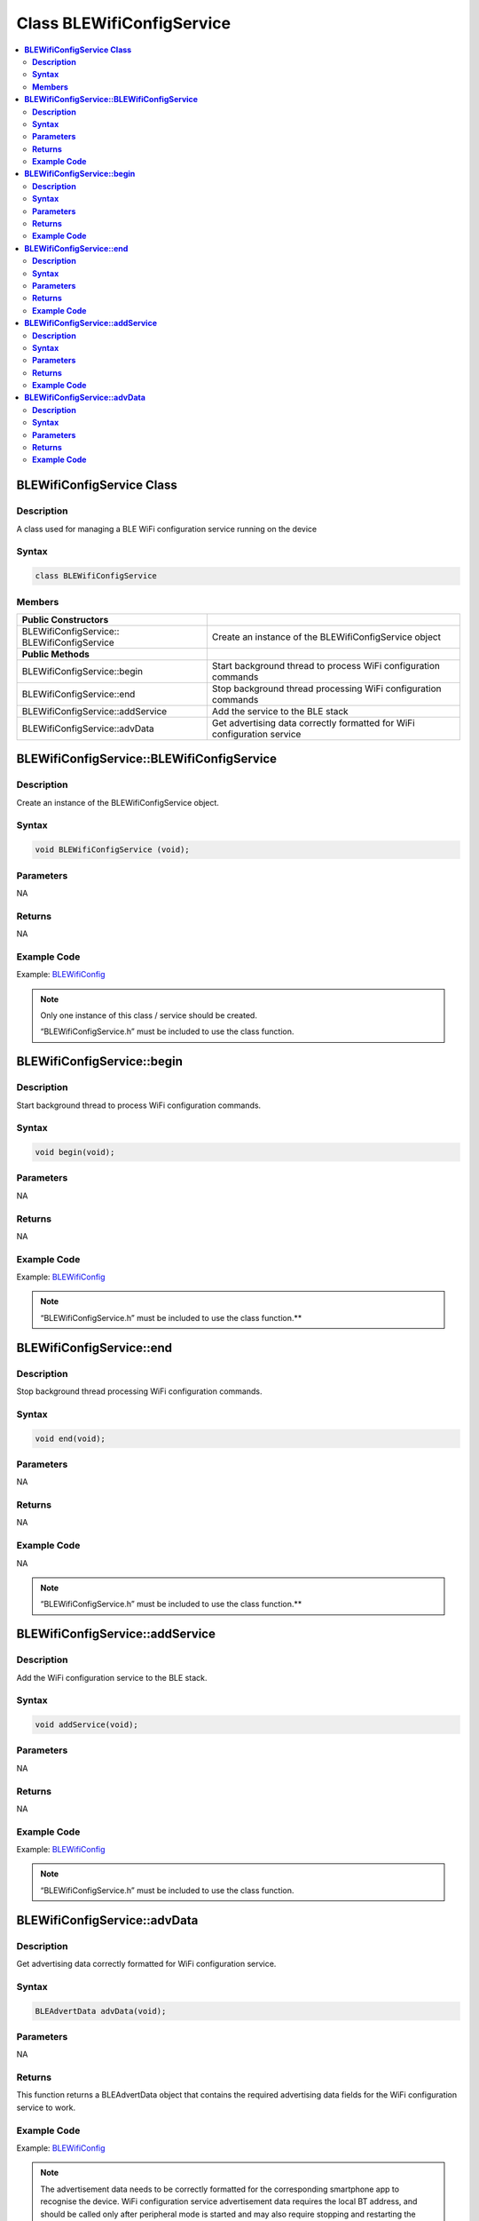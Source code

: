 Class BLEWifiConfigService
==========================

.. contents::
  :local:
  :depth: 2

**BLEWifiConfigService Class**
------------------------------

**Description**
~~~~~~~~~~~~~~~

A class used for managing a BLE WiFi configuration service running on
the device

**Syntax**
~~~~~~~~~~

.. code-block:: c++

    class BLEWifiConfigService

**Members**
~~~~~~~~~~~

+------------------------------------+---------------------------------+
| **Public Constructors**            |                                 |
+====================================+=================================+
| BLEWifiConfigService::             | Create an instance of the       |
| BLEWifiConfigService               | BLEWifiConfigService object     |
+------------------------------------+---------------------------------+
| **Public Methods**                 |                                 |
+------------------------------------+---------------------------------+
| BLEWifiConfigService::begin        | Start background thread to      |
|                                    | process WiFi configuration      |
|                                    | commands                        |
+------------------------------------+---------------------------------+
| BLEWifiConfigService::end          | Stop background thread          |
|                                    | processing WiFi configuration   |
|                                    | commands                        |
+------------------------------------+---------------------------------+
| BLEWifiConfigService::addService   | Add the service to the BLE stack|
+------------------------------------+---------------------------------+
| BLEWifiConfigService::advData      | Get advertising data correctly  |
|                                    | formatted for WiFi configuration|
|                                    | service                         |
+------------------------------------+---------------------------------+

**BLEWifiConfigService::BLEWifiConfigService**
----------------------------------------------

**Description**
~~~~~~~~~~~~~~~

Create an instance of the BLEWifiConfigService object.

**Syntax**
~~~~~~~~~~

.. code-block:: c++

    void BLEWifiConfigService (void);

**Parameters**
~~~~~~~~~~~~~~

NA

**Returns**
~~~~~~~~~~~

NA

**Example Code**
~~~~~~~~~~~~~~~~

Example: `BLEWifiConfig <https://github.com/ambiot/ambd_arduino/blob/dev/Arduino_package/hardware/libraries/BLE/examples/BLEWifiConfig/BLEWifiConfig.ino>`_ 

.. note :: Only one instance of this class / service should be 
    created.
    
    “BLEWifiConfigService.h” must be included to use the class function.

**BLEWifiConfigService::begin**
-------------------------------

**Description**
~~~~~~~~~~~~~~~

Start background thread to process WiFi configuration commands.

**Syntax**
~~~~~~~~~~

.. code-block:: c++

    void begin(void);

**Parameters**
~~~~~~~~~~~~~~

NA

**Returns**
~~~~~~~~~~~

NA

**Example Code**
~~~~~~~~~~~~~~~~

Example: `BLEWifiConfig <https://github.com/ambiot/ambd_arduino/blob/dev/Arduino_package/hardware/libraries/BLE/examples/BLEWifiConfig/BLEWifiConfig.ino>`_

.. note :: “BLEWifiConfigService.h” must be included to use the class function.\ **

**BLEWifiConfigService::end**
-----------------------------

**Description**
~~~~~~~~~~~~~~~

Stop background thread processing WiFi configuration commands.

**Syntax**
~~~~~~~~~~

.. code-block:: c++

    void end(void);

**Parameters**
~~~~~~~~~~~~~~

NA

**Returns**
~~~~~~~~~~~

NA

**Example Code**
~~~~~~~~~~~~~~~~

NA

.. note :: “BLEWifiConfigService.h” must be included to use the class function.\ **

**BLEWifiConfigService::addService**
------------------------------------

**Description**
~~~~~~~~~~~~~~~

Add the WiFi configuration service to the BLE stack.

**Syntax**
~~~~~~~~~~

.. code-block:: c++

    void addService(void);

**Parameters**
~~~~~~~~~~~~~~

NA

**Returns**
~~~~~~~~~~~

NA

**Example Code**
~~~~~~~~~~~~~~~~

Example: `BLEWifiConfig <https://github.com/ambiot/ambd_arduino/blob/dev/Arduino_package/hardware/libraries/BLE/examples/BLEWifiConfig/BLEWifiConfig.ino>`_

.. note :: “BLEWifiConfigService.h” must be included to use the class function.

**BLEWifiConfigService::advData**
---------------------------------

**Description**
~~~~~~~~~~~~~~~

Get advertising data correctly formatted for WiFi configuration service.

**Syntax**
~~~~~~~~~~

.. code-block:: c++

    BLEAdvertData advData(void);

**Parameters**
~~~~~~~~~~~~~~

NA

**Returns**
~~~~~~~~~~~

This function returns a BLEAdvertData object that contains the required
advertising data fields for the WiFi configuration service to work.

**Example Code**
~~~~~~~~~~~~~~~~

Example: `BLEWifiConfig <https://github.com/ambiot/ambd_arduino/blob/dev/Arduino_package/hardware/libraries/BLE/examples/BLEWifiConfig/BLEWifiConfig.ino>`_

.. note :: The advertisement data needs to be correctly formatted for the
    corresponding smartphone app to recognise the device. WiFi configuration
    service advertisement data requires the local BT address, and should be
    called only after peripheral mode is started and may also require
    stopping and restarting the advertising process.
    
    “BLEWifiConfigService.h” must be included to use the class function.